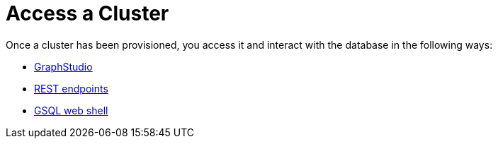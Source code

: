 = Access a Cluster
:description: Methods to access a TigerGraph Cloud cluster.
:page-aliases: readme.adoc, README.adoc, access-solution/index.adoc

Once a cluster has been provisioned, you access it and interact with the database in the following ways:

* xref:access-solution/graphstudio.adoc[GraphStudio]
* xref:access-solution/rest-requests.adoc[REST endpoints]
* xref:access-solution/gsql-web-shell.adoc[GSQL web shell]
